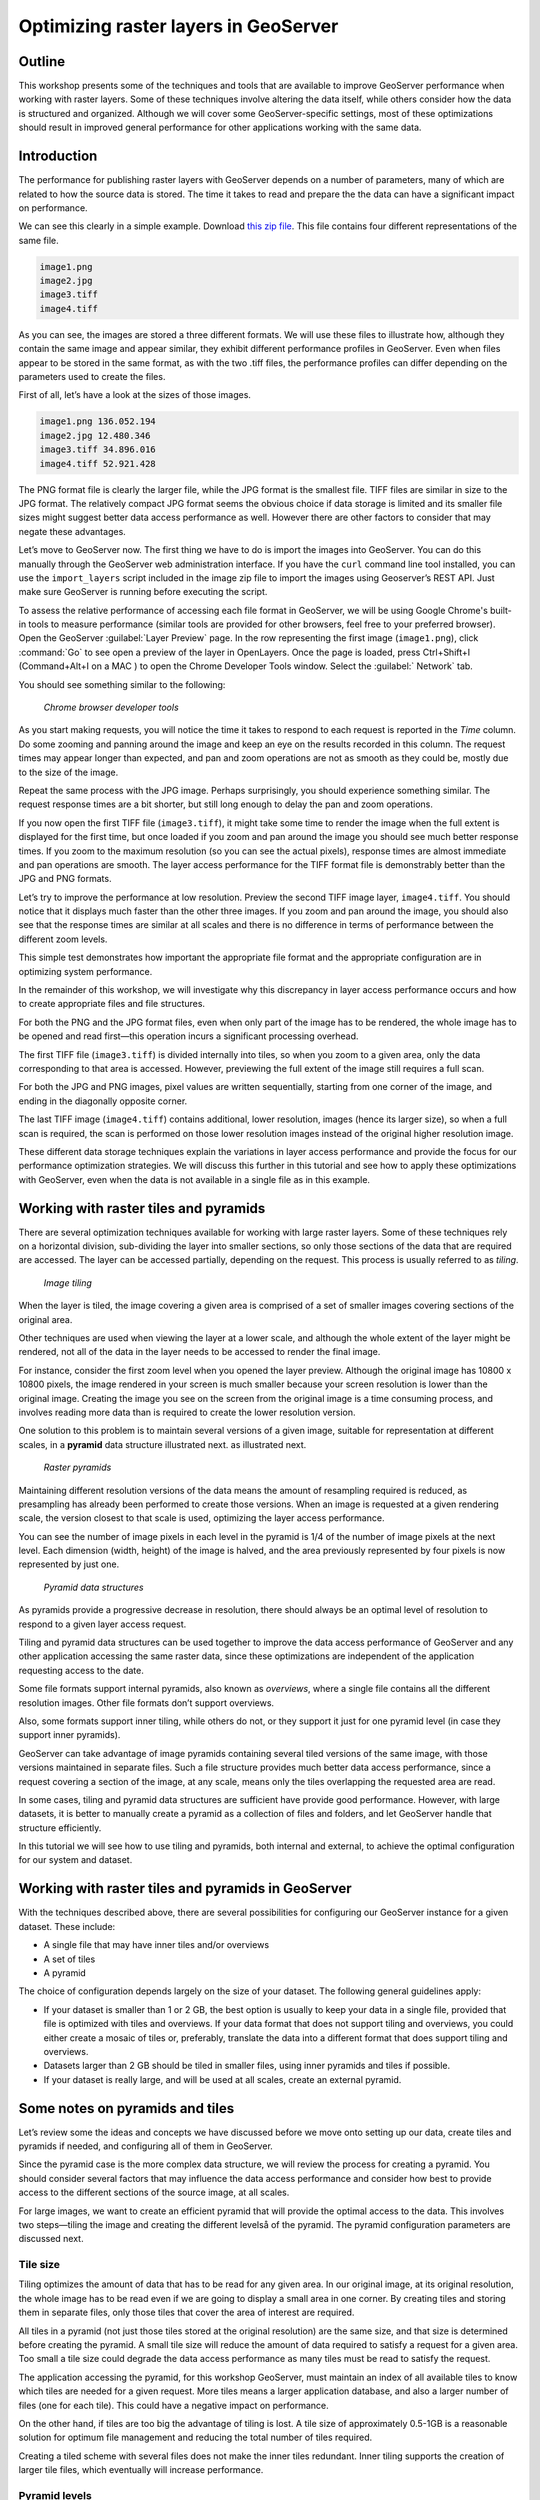 Optimizing raster layers in GeoServer 
=====================================

.. only:: workshop

Outline 
--------

This workshop presents some of the techniques and tools that are available to improve GeoServer performance when working with raster layers. Some of these techniques involve altering the data itself, while others consider how the data is structured and organized. Although we will cover 
some GeoServer-specific settings, most of these optimizations should result in improved general performance for other applications working with the same data. 


Introduction 
-------------

The performance for publishing raster layers with GeoServer depends on a number of parameters, many of which are related to how the source data is stored. The time it takes to read and prepare the the data can have a significant impact on performance.

.. only:: workshop

We can see this clearly in a simple example. Download `this zip file <http://link.to.file>`__. This file contains four different representations of the same file.

.. code-block:: console

 	image1.png 
 	image2.jpg 
 	image3.tiff 
 	image4.tiff

.. only:: workshop

As you can see, the images are stored a three different formats. We will use these files to illustrate how, although they contain the same image and appear similar, they exhibit different performance profiles in GeoServer. Even when files appear to be stored in the same format, as with the two .tiff files, the performance profiles can differ depending on the parameters used to create the files.

.. only:: workshop

First of all, let’s have a look at the sizes of those images.

.. code-block:: console

	image1.png 136.052.194 
 	image2.jpg 12.480.346 
 	image3.tiff 34.896.016 
 	image4.tiff 52.921.428

The PNG format file is clearly the larger file, while the JPG format is the smallest file. TIFF files are similar in size to the JPG format. The relatively compact JPG format seems the obvious choice if data storage is limited and its smaller file sizes might suggest better data access performance as well. However there are other factors to consider that may negate these advantages.


.. only:: workshop

Let’s move to GeoServer now. The first thing we have to do is import the images into GeoServer. You can do this manually through the GeoServer web administration interface. If you have the ``curl`` command line tool installed, you can use the ``import_layers`` script included in the image zip file to import the images using Geoserver’s REST API. Just make sure GeoServer is running before executing the script.

To assess the relative performance of accessing each file format in GeoServer, we will be using Google Chrome's built-in tools to measure performance (similar tools are provided for other browsers, feel free to your preferred browser). Open the GeoServer :guilabel:`Layer Preview` page. In the row representing the first image (``image1.png``), click :command:`Go` to see open a preview of the layer in OpenLayers. Once the page is loaded, press Ctrl+Shift+I (Command+Alt+I on a MAC ) to open the Chrome Developer Tools window. Select the :guilabel:` Network` tab.

You should see something similar to the following:

.. figure:: imgs/chrometools.jpg

   *Chrome browser developer tools*

As you start making requests, you will notice the time it takes to respond to each request is reported in the *Time* column. Do some zooming and panning around the image and keep an eye on the results recorded in this column. The request times may appear longer than expected, and pan and zoom operations are not as smooth as they could be, mostly due to the size of the image.

Repeat the same process with the JPG image. Perhaps surprisingly, you should experience something similar. The request response times are a bit shorter, but still long enough to delay the pan and zoom operations.

If you now open the first TIFF file (``image3.tiff``), it might take some time to render the image when the full extent is displayed for the first time, but once loaded if you zoom and pan around the image you should see much better response times. If you zoom to the maximum resolution (so you can see the actual pixels), response times are almost immediate and pan operations are smooth. The layer access performance for the TIFF format file is demonstrably better than the JPG and PNG formats.

Let’s try to improve the performance at low resolution. Preview the second TIFF image layer, ``image4.tiff``. You should notice that it displays much faster than the other three images. If you zoom and pan around the image, you should also see that the response times are similar at all scales and there is no difference in terms of performance between the different zoom levels.

This simple test demonstrates how important the appropriate file format and the appropriate configuration are in optimizing system performance.

In the remainder of this workshop, we will investigate why this discrepancy in layer access performance occurs and how to create appropriate files and file structures.

For both the PNG and the JPG format files, even when only part of the image has to be rendered, the whole image has to be opened and read first—this operation incurs a significant processing overhead. 

The first TIFF file (``image3.tiff``) is divided internally into tiles, so when you zoom to a given area, only the data corresponding to that area is accessed. However, previewing the full extent of the image still requires a full scan.

For both the JPG and PNG images, pixel values are written sequentially, starting from one corner of the image, and ending in the diagonally opposite corner. 

.. todo:: need more of explanation here as to why this sequential write process affects performance

The last TIFF image (``image4.tiff``) contains additional, lower resolution, images (hence its larger size), so when a full scan is required, the scan is performed on those lower resolution images instead of the original higher resolution image.

These different data storage techniques explain the variations in layer access performance and provide the focus for our performance optimization strategies. We will discuss this further in this tutorial and see how to apply these optimizations with GeoServer, even when the data is not available in a single file as in this example.

Working with raster tiles and pyramids 
--------------------------------------

There are several optimization techniques available for working with large raster layers. Some of these techniques rely on a horizontal division, sub-dividing the layer into smaller sections, so only those sections of the data that are required are accessed. The layer can be accessed partially, depending on the request. This process is usually referred to as *tiling*.

.. figure:: imgs/mosaic.png

   *Image tiling*


When the layer is tiled, the image covering a given area is comprised of a set of smaller images covering sections of the original area.

Other techniques are used when viewing the layer at a lower scale, and although the whole extent of the layer might be rendered, not all of the data in the layer needs to be accessed to render the final image.
 
For instance, consider the first zoom level when you opened the layer preview. Although the original image has 10800 x 10800 pixels, the image rendered in your screen is much smaller because your screen resolution is lower than the original image. Creating the image you see on the screen from the original image is a time consuming process, and involves reading more data than is required to create the lower resolution version.

One solution to this problem is to maintain several versions of a given image, suitable for representation at different scales, in a **pyramid** data structure illustrated next.
as illustrated next. 

.. figure:: imgs/pyramid.png
  
   *Raster pyramids*

Maintaining different resolution versions of the data means the amount of resampling required is reduced, as presampling has already been performed to create those versions. When an image is requested at a given rendering scale, the version closest to that scale is used, optimizing the layer access performance.

You can see the number of image pixels in each level in the pyramid is 1/4 of the number of image pixels at the next level. Each dimension (width, height) of the image is halved, and the area previously represented by four pixels is now represented by just one. 

.. figure:: imgs/tilingandpyramid.png

   *Pyramid data structures*

As pyramids provide a progressive decrease in resolution, there should always be an 
optimal level of resolution to respond to a given layer access request.

Tiling and pyramid data structures can be used together to improve the data access performance of GeoServer and any other application accessing the same raster data, since these optimizations are independent of the application requesting access to the date. 

Some file formats support internal pyramids, also known as *overviews*, where a single file contains all the different resolution images. Other file formats don’t support overviews.

.. todo:: could you give an example of the formats that do/don't support overviews? 

Also, some formats support inner tiling, while others do not, or they support it just for one pyramid level (in case they support inner pyramids). 

.. todo:: please clarify - do you mean internal tiling?

GeoServer can take advantage of image pyramids containing several tiled versions of the same image, with those versions maintained in separate files. Such a file structure provides much better data access performance, since a request covering a section of the image, at any scale, means only the tiles overlapping the requested area are read.

In some cases, tiling and pyramid data structures are sufficient have provide good performance. However, with large datasets, it is better to manually create a pyramid as a collection of files and folders, and let GeoServer handle that structure efficiently.

In this tutorial we will see how to use tiling and pyramids, both internal and external, to achieve the optimal configuration for our system and dataset.

Working with raster tiles and pyramids in GeoServer 
---------------------------------------------------

With the techniques described above, there are several possibilities for configuring our GeoServer instance for a given dataset. These include:

* A single file that may have inner tiles and/or overviews 
* A set of tiles 
* A pyramid

The choice of configuration depends largely on the size of your dataset. The following general guidelines apply:

* If your dataset is smaller than 1 or 2 GB, the best option is usually to keep your data in a single file, provided that file is optimized with tiles and overviews. If your data format that does not support tiling and overviews, you could either create a mosaic of tiles or, preferably, translate the data into a different format that does support tiling and overviews. 
* Datasets larger than 2 GB should be tiled in smaller files, using inner pyramids and tiles if possible. 
* If your dataset is really large, and will be used at all scales, create an external pyramid.

.. todo:: can you define what you mean by really large? > 10Gb?

Some notes on pyramids and tiles
--------------------------------

Let’s review some the ideas and concepts we have discussed before we move onto setting  up our data, create tiles and pyramids if needed, and configuring all of them in GeoServer. 

Since the pyramid case is the more complex data structure, we will review the process for creating a pyramid. You should consider several factors that may influence the data access performance and consider how best to provide access to the different sections of the source image, at all scales.

For large images, we want to create an efficient pyramid that will provide the optimal access to the data. This involves two steps—tiling the image and creating the different levelså of the pyramid. The pyramid configuration parameters are discussed next. 

Tile size 
~~~~~~~~~

Tiling optimizes the amount of data that has to be read for any given area. In our original image, at its original resolution, the whole image has to be read even if we are going to display a small area in one corner. By creating tiles and storing them in separate files, only those tiles that cover the area of interest are required.

All tiles in a pyramid (not just those tiles stored at the original resolution) are the same size, and that size is determined before creating the pyramid. A small tile size will reduce the amount of data required to satisfy a request for a given area. Too small a tile size could degrade the data access performance as many tiles must be read to satisfy the request. 

The application accessing the pyramid, for this workshop GeoServer, must maintain an index of all available tiles to know which tiles are needed for a given request. More tiles means a larger application database, and also a larger number of files (one for each tile). This could have a negative impact on performance.

On the other hand, if tiles are too big the advantage of tiling is lost. A tile size of approximately 0.5-1GB is a reasonable solution for optimum file management and reducing the total number of tiles required.

Creating a tiled scheme with several files does not make the inner tiles redundant. 
Inner tiling supports the creation of larger tile files, which eventually will increase performance.

.. todo:: a diagram here would be useful. I also think we need clarification on inner and outer tiling - it's not clear.

Pyramid levels 
~~~~~~~~~~~~~~

The base level (highest resolution) of the pyramid will have the number of tiles defined by the tile size. Let's suppose our image has a size of 8192 x 8192 pixels. If we use a tile size of 1024 x 1024 pixels, we will have 64 (8 x 8) tiles. At the top of the pyramid we will have a single tile, covering the whole extent. In between, and considering that the number of pixels (and the number of tiles) multiplies by four at each level, we can have a level with four tiles (2 x 2) and another one with 16 (4 x 4) tiles. In total, we will have four levels starting at the maximum resolution defined by the original image, to the top of the pyramid, at the lowest resolution, with a single tile.

.. todo:: needs diagram here

The number of levels depends on the tile size. The following formula will calculate the number of levels required to complete the full pyramid.

.. math:: n = \log_2(\frac{width}{tile\_width})

.. todo:: format of math output doesn't seem right

We're assuming in this case the image is square, so it has the same value for its height and width. If the image isn't square, the larger value should be taken. 

.. todo:: what larger value - the larger of the width or the height?

Tiles are also assumed to be square—this is the most common configuration.

In the example above, the result is an integer. If the result is not an integer, the truncated value (the lower integer closest to that value) should be taken.

It might not always be necessary to create all of the pyramid. We can save disk-space by restricting the number of levels to just those we require. Remember that at each level the scale of the corresponding layer is divided by two, so if our original image corresponds to 1:100000 scale, the single-tile level correspond to a 1:800000 scale. However, if we don't anticipate rendering that image at that scale (we will use a different image for scales over 1:200000), the tiles corresponding to that scale would never be used. In that case, we would just need two levels in our pyramid.

File format 
~~~~~~~~~~~

Tiles can be saved in many formats, including the original format of the image the pyramid is created for. Choosing the right format can have a significant influence on system performance, since it influences both the size of files to be created and the amount of processing required to access the image data (which might be compressed).

Formats that don't support overviews—JPEG and PNG—should not be used for large images, as the data access performance would suffer. The TIFF format does support overviews.

.. todo:: you use JPEG here but JPG elsewhere - be consistent

ECW and MrSID formats support both tiling and overviews, but unfortunately both are not open formats and are not supported by many applications. GeoServer does support both formats, providing a valid license is available. The TIFF format is among the best and most popular of all the raster data formats, and will be used in this workshop.

The TIFF format is complex and can be used in a number of configurations. The different configurations influence how effective the TIFF format is for generating a raster pyramid. 

The first TIFF file parameter to consider is the *compression* type. Although TIFF files can be saved with no compression, using raw, uncompressed data is generally not a good idea and will result in poor data access performance. A better option is to consider using one of the compression algorithms, both lossy and lossless, to compress the original data.

.. note:: A lossy compression algorithm compresses the data by discarding or loosing some of the data with each compression. The loss of data is permanent and lossy compression is not suitable for datasets that may be used for analysis or deriving other data products. A lossless compression algorithm on the other hand supports file compression but also allows the original data to be reconstructed from the compressed data. There is no permanent loss of data with lossless compression algorithms and may be used on raster datasets that will be used for analysis. LZW and Deflate are commonly used lossless compression algorithms. JPEG is a popular lossy compression algorithm.

Choosing one compression algorithm or another depends on several factors. In general, if your are going to use your data primarily for rendering, JPG is a good choice as although it produces a lossy compression, it can be considered as visually lossless. 
If the data being compressed is an actual measurement (DEM, Temperature, and so on) or any other value not representing an image, lossless compression is the better option, as the original values are preserved.

LZW compression works better on data with repeated patterns, so it is of particular interest for those layers with large areas of a single values, such as no-data values or with categorical values, like the image shown below.

.. figure:: imgs/categories.png

   *Image categories*

TIFF format files support internal tiles, which is a useful for large tile sizes. Having each tile file internally tiled can speed up data access operations.

.. todo:: think the above statement needs some clarification

For very large files, there is also the BigTIFF format, which supports the creation of files larger that 4 Gb (the limit for TIFF).


Resampling algorithm 
~~~~~~~~~~~~~~~~~~~~

Creating pyramids involves completing resampling operations in advance of using the data, so the application accessing the pyramid does not need to perform the same operation on the original image. Resampling may be performed using different algorithms, some of which will produce higher quality resampled images than other algorithms. More complex algorithms can produce better quality images but it usually takes longer to create the pyramid.

A nearest neighbor interpolation is the simplest method and it is a good option for non-image data such as elevation data and so on. However this interpolation technique is not recommended for images. It is suitable for resampling raster layers with categorical data published via a  Web Coverage Service (WCS) service.


Coordinate Reference System 
^^^^^^^^^^^^^^^^^^^^^^^^^^^^

The Coordinate Reference System (CRS) is not strictly speaking a parameter of the pyramid itself, but it may be important when accessing the data. The main advantage of a tiling and/or pyramid data structure is that certain operations are performed in advance and do not have to be performed each time a data request is processed. As reprojecting data can be a time consuming task, choosing the most appropriate CRS for the pyramid data will improve system performance. *Most appropriate* in this context means choosing the CRS that will be requested most frequently. This also applies to single files and other data formats.

RGB *vs* paletted images 
~~~~~~~~~~~~~~~~~~~~~~~~

There are different methods for storing colors in an image. In the RGB color space, a color is expressed as a combination of three components—red, green and blue. This supports the representation of virtually every color that may appear in an image. However, if an image includes only a few colors, the full RGB model is unnecessary and a paletted image should be considered instead. Palatted images store the RGB definition of those colors in a list, and the index of the color required for each pixel is also stored in that list. This means a single value, not three values, is used to represent each color, helping to reduce file sizes and promoting faster data access.

Compare the two images below. The top image uses the RGB color model, whereas the bottom image is a palatted image.

.. figure:: imgs/rgb.jpg

   *RGB image*

.. figure:: imgs/paletted.jpg

   *Paletted image* 

Palettes are usually limited to 256 colors. As each RGB component is represented in the 0-255 range, a paletted image size corresponds to a single band representing one of those components. Although this may be less than the number of colors used in the image, we can still use a palette, choosing the colors that are closest to the colors in the palette. The trade-off is smaller file sizes versus a lower quality image.

Providing we do not degrade the image too much, this can be useful for improving performance. For some images, like the bottom image in our examples above, using a palette does not mean less color detail as the number of colors used is smaller.

RGB images can be converted into paletted images using the GDAL ``rgb2pct`` tool. 

.. note:: GDAL is part of FWTools, and if you are running Windows, installing FWTools is the recommended way of using GDAL. We will be using other GDAL tools for most of the examples in this tutorial.

For a simple conversion, just provide the input filename and the required output filename as parameters. To transform our ``image3.tiff`` image into a paletted image named ``image3p.tiff`` we would the following.

.. code-block:: console

 $rgb2pct image3.tiff image3p.tiff

The default output format is TIFF. You may provide an alternate format if required 

As a general rule, use the ``rgb2pct`` tool when working with images like lower image above. For other images, consider your particular requirements to find the right balance between image quality and performance. Color map conversion should generally be completed before the other data preparations that we cover discuss next. 

You may also notice that there is a relationship between the compression methods and the way colors are stored. Images that are suitable for using a palette tend to be good for compression algorithms like LZW which provide good compression ratios when there are clusters of contiguous pixels with the same values. This is not always true, but in most cases an image with few colors has some degree of homogeneity, with blocks of pixels with a single value.

Since the image we are using in this workshop has a large number of different colors, and assuming that we do not want to lose color detail, we will be using the original RGB image for the following examples.

Multispectral imagery - Value interleaving 
~~~~~~~~~~~~~~~~~~~~~~~~~~~~~~~~~~~~~~~~~~

So far, we have assumed the type of raster data to optimize consists of RGB (color) or pancromatic (monochrome) images, or non-image data, such as a DEM. Images with more bands can be also used and that provides an opportunity for further optimization.

Multispectral images can have a number of bands ranging from four, usually the three corresponding to RGB and a infrared band, to several hundreds. They cover different regions of the electromagnetic spectrum and rendered using a *false-color* composition. To create this composition, three bands are selected and used as RGB components. However, the intensity represented in their pixel values does not represent the intensity in the frequencies corresponding to the RGB components. With those pixel values, the color of the pixel is computed.

If we are working with multispectral imagery, but our goal is to serve only true-color or false-color rendered images derived from that imagery through a WCS service, we can retain only those bands required for the color composition. This will result in smaller file sizes, and consequently better performance.

However, if we're working with all the bands in the multispectral image, understanding how band values are stored can help optimize the performance. In the case of a TIFF file, two schemes are supported.

* Pixel interleaved—All the values for a single *pixel* are stored together. For an RGB image the data looks like RGBRGBRGB 
* Band interleaved—All the values for a single *band* are stored together. For an RGB image the data looks like RRRGGGBBB

Band interleaved generally provides better performance when querying a section of the image, especially if it involves reading values from a few bands. Band interleaved images also tend to provide better compression ratios.

Pixel interleaved images are the preferred format if we expect per-pixel queries. For images published by GeoServer, band interleaved is generally the best option.

``gdal_translate`` and ``gdaladdo`` tools 
-----------------------------------------

When a single file supports a raster layer, we have to make sure that the file format and its settings are correctly configured, as these are the only parameters that can be adjusted.

As we have discussed previously, the TIFF format is the best option in most cases, so we will assume that we want to create a TIFF file to store our data. To create a TIFF file we will use two tools from GDAL toolset, namely ``gdal_translate`` and ``gdaladdo``.

For the rest of the workshop, we will use the ``image3.tiff`` file. You may wish to try some of the techniques discussed in this workshop on larger images. They may require different options, specially when it comes to creating pyramids. 

Once you have downloaded the image and installed GDAL, open a console window and access the folder containing the image. First, we will convert the image into a TIFF image with inner tiles using ``gdal_translate``. Secondly, we will add overviews to the image using ``gdaladdo``.

To convert the image to a TIFF file with inner tiles, execute the following command in the console:

.. code-block:: console

	$gdal_translate -of GTiff -co "TILED=YES" -co "COMPRESS=JPEG" image3.tif image.tiff

This creates a tiled GeoTIFF file named ``image.tiff`` from our source layer ``image3.tiff``. The new layer was created using the JPEG compression algorithm and now contains inner tiles. Further configuration is possible by adding additional commands using the ``-co`` modifier. For further information, refer to the `TIFF format description page <http://www.gdal.org/frmt_gtiff.html>`__. 

By default the size of the inner tiles is set to 256 x 256 pixels. To change this to  2048 x 2048, a much more efficient tile size for this example, use the following example instead:

.. code-block:: console

	$gdal_translate -of GTiff -co "TILED=YES" -co "COMPRESS=JPEG" -co "BLOCKXSIZE=2048" -co "BLOCKYSIZE=2048" image.tif image_tiled.tiff

We can now use the ``gdaladdo`` tool to add overviews. Execute the following:

.. code-block:: console

	$gdaladdo -r average image_tiled.tif 2 4 8 16

In this example, we are instructing ``gdaladdo`` to use an average value resampling algorithm, and to create four levels of overviews. Notice how this tool requires us to explicitly set the size ratio of all levels we want to create. We will also see that the GDAL tool used to create an external pyramid has a different syntax for defining the levels to create.

The ``gdaladdo`` command does not create any new files, but adds the overviews to the input file instead.

As we have discussed earlier, a single file with inner tiles and overviews is the optimal structure for file sizes below 2 Gb. In some cases it is worthwhile creating a single file from a previously tiled dataset, so the tiles are present in the file and also the overviews. If there are many small files, having to open and read the files when rendering the layer at smaller scales may have an adverse impact on performance.

The ``gdal_merge`` tool can be used to create a single file. 

.. code-block:: console

	$gdal_merge.py -o single_file.tif -of GTiff -co "TILED=YES" *.tif

This merges all TIFF files in your current folder into a single TIFF one. ``Gdaladdo`` can be later used to add overviews to the output file.

The last thing we can do with ``gdal_translate`` is to remove any unwanted bands we don't intend to use. To do so, we will use the ``-b`` modifier, to specify the bands that we want to keep in the resulting image.

If we have a 7-band Landsat image and we want to render it using a natural color composite with bands 1, 2 and 3, we can reduce the size of the image by keeping just those three bands with the following command:

.. code-block:: console

	$gdal_translate -b 1 -b 2 -b3 landsat.tif landsat_reduced.tif

Once the optimized file is created, setting the corresponding layer in GeoServer is straightforward. This procedure is not covered in this workshop. 

.. todo:: where is it covered?

``gdal_retile`` tool 
--------------------

If your data is too large for a single file, dividing it into tiles is the next option to consider. For this we need to use the ``gdal_retile`` tool. To tile a single image, execute the following:

.. code-block:: console

	$gdal_retile.py -targetDir tiles image.tif

.. todo:: is image.tif the output or input file?


That will create a set of tiled TIFF files from the source data. The size of the tiles (256 x 256 by default) can be set with the ``-ps`` modifier as follows: 

.. code-block:: console

	$gdal_retile.py -ps 2048 2048 -targetDir tiles image.tif

If your dataset comprises a number of layers (and assuming their individual sizes make it inappropriate to use them as single layers), you can retile all the layers with the ``-optFile`` modifier, as shown next:

.. code-block:: console

	$gdal_retile.py -targetDir tiles --optfile filestotile.txt

The ``filestotile.txt`` file should contain a list of all the input image files. If you are running Windows, open a console window, go to the folder containing the files and type the following:

.. code-block:: console

	$dir /b > files.txt

In Linux, the command syntax is:

.. code-block:: console

	$ls > files.txt

Once the tiles have been created, we need to configure GeoServer to use the tiles as a single layer. Open your GeoServer Web Administration Interface and add a new data store. Select :guilabel:`ImageMosaic` as the type of data store to create.

.. figure:: imgs/imagemosaicentry.jpg

   *ImageMosaic option* 

.. figure:: imgs/MosaicStoreDefinition.jpg

   *ImageMosaic settings* 

Select a workspace and add a name. In the :guilabel:`URL` field, enter the folder where the recently created tiles are located. Save the changes and publish the layer. You may now preview your data using OpenLayers, or another suitable client.

You should notice that performance is good when viewing the data at high resolutions (small scale), but performance could be improved at lower resolutions (large scale). This is because overviews were not created for the images. Even if we had created the layer from the ``image4.tiff`` file, which does contains overviews, the tiles do not have pyramids. The tiles don't even have internal tiling, so the performance optimization we see viewing the data at high resolution is a result of the external tiling we've set up.

Internal tiles can be created with ``gdal_retile``, just like we did when using ``gdal_translate``. As it is a GDAL tool, it accepts all parameters that are valid for the output format using the ``-co`` modifier. The following command will add internal tiles with a tile size of 512 x 512.

.. code-block:: console

	$gdal_retile.py -ps 2048 2048 -co "TILED=YES" -co "BLOCKXSIZE=512" -co "BLOCKYSIZE=512" -targetDir tiles image.tif

The ``gdaladdo`` tool will create overviews but it does not support multiple files. Create a batch script to automate the process of adding a pyramid to each tile. For those who prefer a more point-and-click solution and are not familiar with batch scripting, the open source QGIS package provides a graphical user interface for GDAL tools, and includes an option for batch processing the content of a folder. From the :guilabel:`raster` menu, click :guilabel:`Miscellaneous` and click :guilabel:`Build overviews(Pyramids)`.

.. figure:: imgs/qgisoverviews.jpg

   *Build overviews dialog box* 

Select :guilabel:`Batch mode (for processing whole directory)` and complete the input text box with the path to your folder. The other options are the same as those used for the command-line version of ``gdaladdo``.

Using pyramids 
--------------

To use pyramids in GeoServer, the first thing to do is to create a directory with pyramid files and tiles. To do so, we will use the ``gdal_retile`` tool again but this time we will create the different pyramid levels and not just tiles the base layer. This tool create a GeoServer compatible structure with a folder containing image files and subfolders. Open a console window, locate the image to tile, and enter the following:

.. code-block:: console

	$gdal_retile.py -levels 4 -ps 2048 2048 -targetDir tiles image.tif

You will notice that the only difference this time is the ``-levels`` modifier which instructs ``gdal_retile`` to create four levels of overviews, the number required to complete the whole pyramid in our example. The tile size is set to 2048 x 2048. If you think you may just need the lower levels of the pyramid, use a value less than four.

Since the process of creating a pyramid is rather time-consuming, it is usually a good idea to add the ``-v`` modifier to instruct ``gdal_retile`` to report the progress of the operation.

The interpolation method used to create the overviews can be specified with the ``-r`` modifier. To use a bilinear interpolation instead of the default nearest neighbor interpolation, the following command would be used:

.. code-block:: console

	$gdal_retile.py -r bilinear -levels 4 -ps 512 512 -targetDir tiles image.tif

The ``gdal_retile`` tool will create a set of files corresponding to the first level of the pyramid (these are the same files that we created when we created the mosaic without pyramids) and then a number of subfolders corresponding to the rest of levels, each containing a set of tile files.

As you can see, only the tiles have been generated, and there are no additional index files. Although ``gdal_retile`` can create index files, it is not necessary as GeoServer will add those.

Now we need to configure what we have created as a new data source for GeoServer. To do it we need a new type data store, ImagePyramid, that is not available with GeoServer by default. To install it, just download the corresponding ``jar`` file from the `GeoServer website <http://www.geoserver.org/>`_ and save it in the ``WEB-INF/lib`` folder of your GeoServer installation. Now when you create a new data store, ImagePyramid will be listed as one of the options. Click :guilabel:`ImagePyramid` to access the configuration page:

.. figure:: imgs/ConfigureImagePyramidStore.jpg

   *ImagePyramid options* 

Complete the input boxes as required and in the :guilabel:`URL` box enter the folder where you created the pyramid. Save and publish the layer.

When we created a MosaicImage store, GeoServer automatically added the shapefile containing the tile index. For the ImagePyramid store it also generates additional files that describe the structure of the pyramid and optimizes access to the pyramid using its files. In particular:

.. todo:: which files does it use to optimize access?

* All files in the pyramid folder (those corresponding to the original resolution, first level), are moved to a folder named ``0``. 
* An index shapefile is created for the mosaic representing each pyramid level, and stored in the corresponding folder.

If you have a large dataset, it is usually a good idea to complete the first step manually after the pyramid tiles have been created. Otherwise, if it takes too much time to copy the files the data store creation request may expire.

.. todo:: clarify what the first step was?

Fine-tuning GeoServer 
---------------------

The instructions above all relate to the optimum methods of storing data to achieve the best performance. Depending on the options chosen, there are a number of ways of incorporating our raster data into GeoServer. While this ensures that our data is optimally configured for GeoServer, there are some additional settings in GeoServer that we can configure to improve overall performance.

This section will explain all the settings available for each of the different data stores, and provide some recommendations for optimal performance. For single layers, there are no configuration options in GeoServer to optimize how they are accessed. 

Fine-tuning an ImageMosaic data store 
~~~~~~~~~~~~~~~~~~~~~~~~~~~~~~~~~~~~~

For a mosaic of tiles, access to the tiles can be configured from the layer configuration page. Access the GeoServer Web Administration Interface, click :guilabel:`Layers` and select the layer you want to configure. The most relevant parameters are configured via the Coverage Parameters section.

.. figure:: imgs/MosaicSettings.jpg

   *Coverage Parameters settings* 

The two main parameters that affect performance are :guilabel:`AllowMultithreading` and :guilabel:`SE_JAI_IMAGEREAD`. If :guilabel:`AllowMultithreading` is set to true, GeoServer will read more than one tile at a time. If :guilabel:`USE_JAI_IMAGEREAD` is set to true, GeoServer will use the deferred loading mechanism of JAI, which allows tiles to be streamed. This is usually slower but the process consumes much less memory as tiles are not loaded in memory when creating the mosaic. When this setting is set to false, an immediate loading mechanism is used, which uses more memory but provides better performance.

Setting the :guilabel:`USE_JAI_IMAGEREAD` parameter to true may result in a “Too many files opened” error, as files are left opened for the deferred loading mechanism to be available. As a rule of thumb, set :guilabel:`USE_JAI_IMAGEREAD` to true and set :guilabel:`AllowMultithreading` to false if your system has limited memory. If there are no memory limitations, switch those values (:guilabel:`USE_JAI_IMAGE_READ` = false, :guilabel:`AllowMultithreading` = true*) for better performance.

Aside from the GeoServer configurations, we can also manually configure some other settings. Let’s have a look at the folder where we stored our tiles. After adding our mosaic of image tiles as a new data store to GeoServer, a few new files have been created. The extra files are:

.. code-block:: console

	sample_image
	tiles.dbf 
	tiles.fix 
	tiles.prj 
	tiles.properties 
	tiles.qix 
	tiles.shp 
	tiles.shx

These files include the index shapefile, which helps identify which tiles will satisfy a given request, and a couple of additional files. If you preview the index shapefile in you GIS application it should look similar to the following:

.. figure:: imgs/qgisindex.jpg

   *Tile index* 


The :guilabel:`location` field in the associated attribute table points to the file that contains the actual image data for each geometry.

.. figure:: imgs/qgisindex2.jpg

   *Tile index attribute table*

Configuration parameters are listed in the <*name*>.properties file, which should include content similar to the following:

.. code-block:: console

 #-Automagically created from GeoTools
 - #Tue Oct 16 14:03:20 CEST 2012 
 Levels=0.0166666666666664,0.0166666666666664 
 Heterogeneous=true 
 AbsolutePath=false 
 Name=tiles 
 Caching=false 
 ExpandToRGB=false 
 LocationAttribute=location 
 SuggestedSPI=it.geosolutions.imageioimpl.plugins.tiff.TIFFImageReaderSpi 
 LevelsNum=1

From a performance perspective, the two interesting parameters are ``Caching`` and ``ExpandToRGB``. If ``Caching`` is set to true, the spatial index is retained in memory,  providing much better data access performance. This option is especially significant if your raster data has just one dimension, like our sample data, so it is good idea to set this parameter to true. However, if your data has more than one dimension and the queries are not restricted to index-based queries, caching does not produce in any performance gains.

The ``ExpandToRGB`` setting can be used to optimize performance for paletted images. If all images share the same palette, setting this parameter to :guilabel:`false` will improve the data access performance. If images don't share the same palette, then it must be set to true, since non-matching palettes make it necessary to expand the color definitions to RGB.

Fine-tuning a pyramid image data store 
~~~~~~~~~~~~~~~~~~~~~~~~~~~~~~~~~~~~~~

For pyramids we can configure the settings both for GeoServer and also the additional files that are created by GeoServer along with the tile files. As this data store depends directly on the ImageMosaic data store, the configuration values are the same. Determining how GeoServer uses multithreading is fundamental to performance tuning.

Global settings for raster data 
--------------------------------

Some settings affect all kinds of raster-based data, regardless of their structure or the plug-in required to access them. These settings are available from the main GeoServer Web Administration Interface page, and are divided in two main groups—JAI (Java Advanced Imaging) settings and Coverage Access settings.

JAI settings
~~~~~~~~~~~~

As GeoServer uses JAI to read images, the correct configuration of JAI can have a significant impact on the image rendering performance of GeoServer.

.. figure:: imgs/JAIsettings.jpg

   *JAI Settings page*

The parameters include:

* :guilabel:`Memory capacity` and :guilabel:`Memory threshold`—Both parameters are related to JAI's TileCache. Performance will degrade with low values of capacity, but large values cause the cache to fill up quickly.

.. todo:: does this mean both settings should have high or low settings - any guidelines for the values to use?

* :guilabel:`Tile Threads`—Sets the TileScheduler (calculates tiles) indicating the number of threads to be used when loading tiles (tile computation may make use of multithreading for improved performance). As a rule of thumb, use a value equal to twice the number of processing cores in your machine.

* :guilabel:`Tile recycling`—Only enable this when there are no memory restrictions 

Apart from these parameters, it is important to use native JAI and ImageIO. GeoServer ships with pure-Java JAI, which does not provide the best performance.

Coverage Access settings
~~~~~~~~~~~~~~~~~~~~~~~~

Coverage Access settings are mainly used to configure how GeoServer uses multithreading, very important for mosaics, since this controls how multiple granules can be opened simultaneously.

.. todo:: explain granules

.. figure:: imgs/CASettings.jpg
 
   *Coverage access page*

The parameters include:

* :guilabel:`Core Pool Size`—Core pool size of the thread pool executor 
* :guilabel:`Maximum Pool Size`—Maximum pool size of the thread pool executor. The guideline for the :guilabel:`Tile Threads` setting for JAI (using a value equal to twice the number of cores in your machine) also applies here. 
* :guilabel:`ImageIO Cache Memory Threshold`—Sets the threshold above which a WCS request result is cached to disk instead of in memory before encoding it. This setting is not relevant for WMS requests, since they tend to involve less data.

Reprojection settings 
^^^^^^^^^^^^^^^^^^^^^

Geoserver uses an approximated function to reproject raster layers, instead of a pixel-by-pixel reprojection. This means a trade-off between precision or performance. The precision that you want to achieve can be configured when starting GeoServer, using the ``-Dorg.geotools.referencing.resampleTolerance`` modifier. By default, it has a value of 0.333. The larger the value, the lower the accuracy of the reprojection, but the better the data access performance. Depending on the precision tolerance of your particular application requirements, you can increase or decrease this parameter.

.. note:: If you are publishing vector data as well, or expect your images to be combined with vector layers, a larger error tolerance may produce unwanted results. Image distortions may become more apparent when rendered with vector features. 

